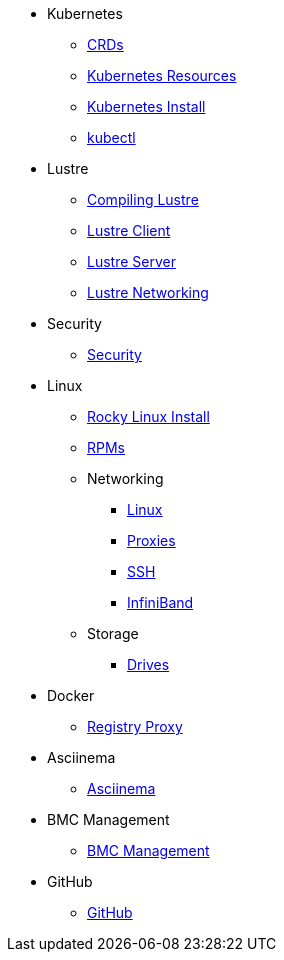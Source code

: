 
* Kubernetes
** xref:docs-site:learning:kubernetes/crds.adoc[CRDs]
** xref:docs-site:learning:kubernetes/k8s-api-resources.adoc[Kubernetes Resources]
** xref:docs-site:learning:kubernetes/k8s-install.adoc[Kubernetes Install]
** xref:docs-site:learning:kubernetes/kubectl.adoc[kubectl]

* Lustre
** xref:docs-site:learning:lustre/compiling-lustre.adoc[Compiling Lustre]
** xref:docs-site:learning:lustre/lustre-client.adoc[Lustre Client]
** xref:docs-site:learning:lustre/lustre-server.adoc[Lustre Server]
** xref:docs-site:learning:lustre/lustre-networking.adoc[Lustre Networking]

* Security
** xref:docs-site:learning:security/security.adoc[Security]

* Linux
** xref:docs-site:learning:linux/rocky-install.adoc[Rocky Linux Install]
** xref:docs-site:learning:linux/rpms.adoc[RPMs]
** Networking
*** xref:docs-site:learning:linux/networking/linux-networking.adoc[Linux]
*** xref:docs-site:learning:linux/networking/proxies.adoc[Proxies]
*** xref:docs-site:learning:linux/networking/ssh.adoc[SSH]
*** xref:docs-site:learning:linux/networking/infiniband.adoc[InfiniBand]
** Storage
*** xref:docs-site:learning:linux/storage/drives.adoc[Drives]

* Docker
** xref:docs-site:learning:docker/registry-proxy.adoc[Registry Proxy]

* Asciinema
** xref:docs-site:learning:asciinema/asciinema.adoc[Asciinema]

* BMC Management
** xref:docs-site:learning:bmc-management/bmc-management.adoc[BMC Management]

* GitHub
** xref:docs-site:learning:github/github.adoc[GitHub]
